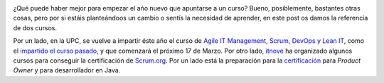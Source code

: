 .. title: Cursos sobre Scrum, DevOps y Lean IT
.. author: Ignasi Fosch
.. slug: cursos-scrum-devops-lean-it
.. date: 2015/02/10 20:05
.. tags: Agile,DevOps,Formación,Scrum

.. image:: /images/clase.jpg
   :width: 200 
   :height: 150
   :alt: Curso
   :align: left

¿Qué puede haber mejor para empezar el año nuevo que apuntarse a un curso? Bueno, posiblemente, bastantes otras cosas, pero por si estáis planteándoos un cambio o sentís la necesidad de aprender, en este post os damos la referencia de dos cursos.

Por un lado, en la UPC, se vuelve a impartir éste año el curso de `Agile IT Management, Scrum, DevOps y Lean IT`_, como el `impartido el curso pasado`_, y que comenzará el próximo 17 de Marzo.
Por otro lado, itnove_ ha organizado algunos cursos para conseguir la certificación de `Scrum.org`_. Por un lado está la preparación para la certificación_ para *Product Owner* y para desarrollador en Java.


.. _`Agile IT Management, Scrum, DevOps y Lean IT`: http://www.talent.upc.edu/cat/professionals/presentacio/codi/527700/agile-management-scrum-devops-lean
.. _`impartido el curso pasado`: http://www.entredevyops.es/posts/curso-scrum-devops-lean-it-barcelona-bcn.html
.. _itnove: http://itnove.com/
.. _`Scrum.org`: http://scrum.org/
.. _certificación: http://itnove.com/es/servicios/formacion-scrum

